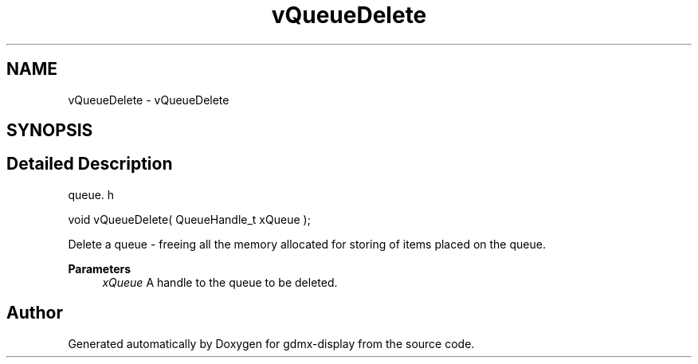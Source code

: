 .TH "vQueueDelete" 3 "Mon May 24 2021" "gdmx-display" \" -*- nroff -*-
.ad l
.nh
.SH NAME
vQueueDelete \- vQueueDelete
.SH SYNOPSIS
.br
.PP
.SH "Detailed Description"
.PP 
queue\&. h 
.PP
.nf
void vQueueDelete( QueueHandle_t xQueue );
.fi
.PP
.PP
Delete a queue - freeing all the memory allocated for storing of items placed on the queue\&.
.PP
\fBParameters\fP
.RS 4
\fIxQueue\fP A handle to the queue to be deleted\&. 
.RE
.PP

.SH "Author"
.PP 
Generated automatically by Doxygen for gdmx-display from the source code\&.
